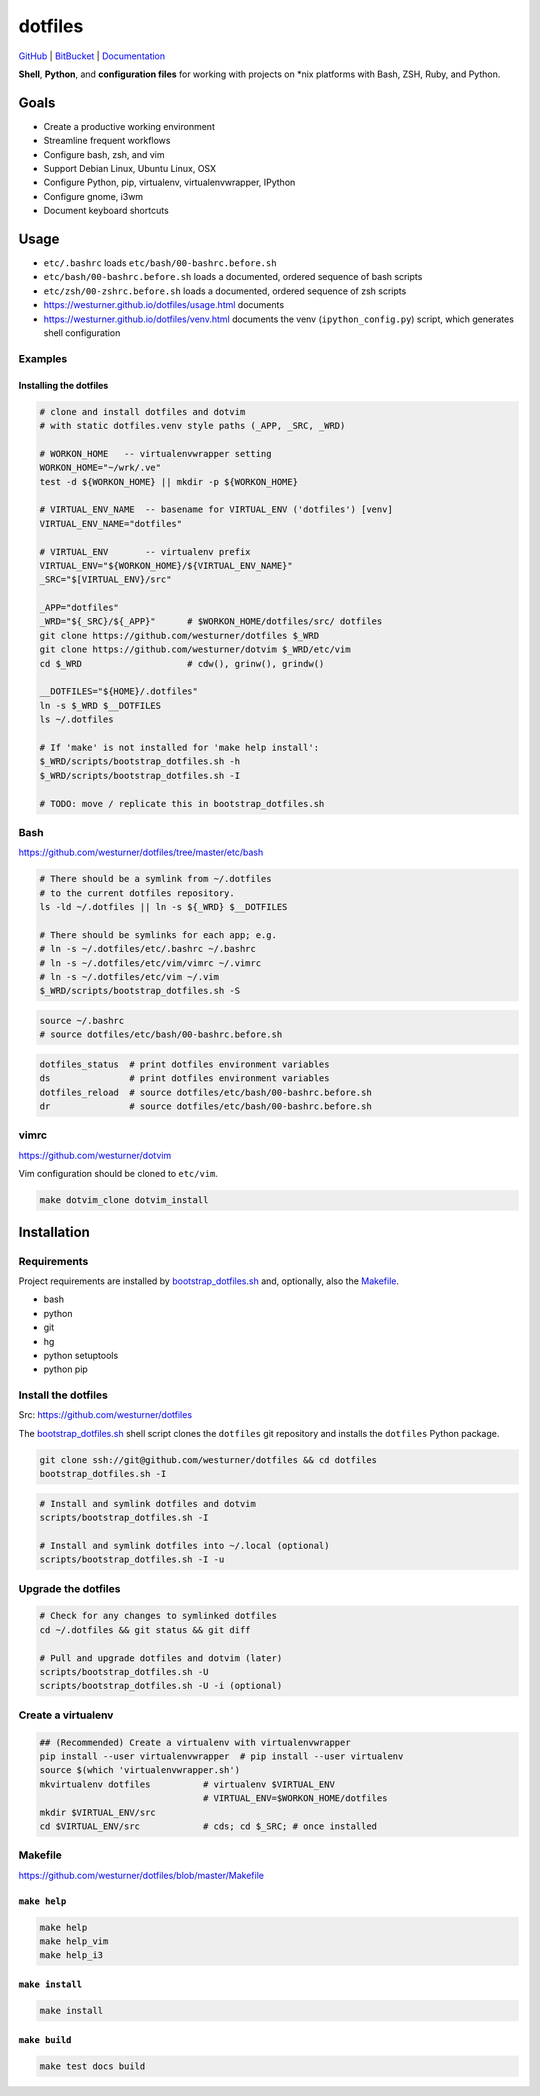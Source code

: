 
===========
dotfiles
===========

`GitHub`_ | `BitBucket`_ | `Documentation`_

.. _GitHub: https://github.com/westurner/dotfiles
.. _BitBucket: https://bitbucket.org/westurner/dotfiles
.. _Documentation: https://westurner.github.io/dotfiles/   
.. _ReadTheDocs: https://wrdfiles.readthedocs.org/en/latest/

**Shell**, **Python**, and **configuration files**
for working with projects on \*nix platforms with Bash, ZSH, Ruby, and Python.


Goals
=======
* Create a productive working environment
* Streamline frequent workflows
* Configure bash, zsh, and vim
* Support Debian Linux, Ubuntu Linux, OSX
* Configure Python, pip, virtualenv, virtualenvwrapper, IPython
* Configure gnome, i3wm  
* Document keyboard shortcuts

  
Usage
=======

* ``etc/.bashrc`` loads ``etc/bash/00-bashrc.before.sh``
* ``etc/bash/00-bashrc.before.sh`` loads a documented,
  ordered sequence of bash scripts
* ``etc/zsh/00-zshrc.before.sh`` loads a documented,
  ordered sequence of zsh scripts
* https://westurner.github.io/dotfiles/usage.html documents 
* https://westurner.github.io/dotfiles/venv.html documents
  the venv (``ipython_config.py``) script, which generates shell
  configuration

Examples
------------

Installing the dotfiles
~~~~~~~~~~~~~~~~~~~~~~~~~~~~~~~~~~~~~~~~~

.. code:: bash


    # clone and install dotfiles and dotvim
    # with static dotfiles.venv style paths (_APP, _SRC, _WRD)

    # WORKON_HOME   -- virtualenvwrapper setting
    WORKON_HOME="~/wrk/.ve"
    test -d ${WORKON_HOME} || mkdir -p ${WORKON_HOME}

    # VIRTUAL_ENV_NAME  -- basename for VIRTUAL_ENV ('dotfiles') [venv]
    VIRTUAL_ENV_NAME="dotfiles"

    # VIRTUAL_ENV       -- virtualenv prefix
    VIRTUAL_ENV="${WORKON_HOME}/${VIRTUAL_ENV_NAME}"
    _SRC="$[VIRTUAL_ENV}/src"

    _APP="dotfiles"
    _WRD="${_SRC}/${_APP}"      # $WORKON_HOME/dotfiles/src/ dotfiles
    git clone https://github.com/westurner/dotfiles $_WRD
    git clone https://github.com/westurner/dotvim $_WRD/etc/vim
    cd $_WRD                    # cdw(), grinw(), grindw()

    __DOTFILES="${HOME}/.dotfiles"
    ln -s $_WRD $__DOTFILES
    ls ~/.dotfiles
   
    # If 'make' is not installed for 'make help install':
    $_WRD/scripts/bootstrap_dotfiles.sh -h
    $_WRD/scripts/bootstrap_dotfiles.sh -I

    # TODO: move / replicate this in bootstrap_dotfiles.sh


Bash
-----
| https://github.com/westurner/dotfiles/tree/master/etc/bash


.. code:: bash

    # There should be a symlink from ~/.dotfiles
    # to the current dotfiles repository.
    ls -ld ~/.dotfiles || ln -s ${_WRD} $__DOTFILES

    # There should be symlinks for each app; e.g.
    # ln -s ~/.dotfiles/etc/.bashrc ~/.bashrc
    # ln -s ~/.dotfiles/etc/vim/vimrc ~/.vimrc
    # ln -s ~/.dotfiles/etc/vim ~/.vim
    $_WRD/scripts/bootstrap_dotfiles.sh -S


.. code:: bash
   
   source ~/.bashrc
   # source dotfiles/etc/bash/00-bashrc.before.sh


.. code-block:: bash

   dotfiles_status  # print dotfiles environment variables
   ds               # print dotfiles environment variables
   dotfiles_reload  # source dotfiles/etc/bash/00-bashrc.before.sh
   dr               # source dotfiles/etc/bash/00-bashrc.before.sh



vimrc
------
| https://github.com/westurner/dotvim

Vim configuration should be cloned to ``etc/vim``.

.. code-block:: bash

   make dotvim_clone dotvim_install


Installation
==============

Requirements
---------------
Project requirements are installed by 
`bootstrap_dotfiles.sh`_ and, optionally, also the `Makefile`_.

* bash
* python
* git
* hg
* python setuptools
* python pip

.. _bootstrap_dotfiles.sh: https://github.com/westurner/dotfiles/blob/master/scripts/bootstrap_dotfiles.sh

Install the dotfiles
---------------------
| Src: https://github.com/westurner/dotfiles

The `bootstrap_dotfiles.sh`_ shell script 
clones the ``dotfiles`` git repository
and installs the ``dotfiles`` Python package.

.. code-block:: bash

    git clone ssh://git@github.com/westurner/dotfiles && cd dotfiles
    bootstrap_dotfiles.sh -I  

.. code-block:: bash

   # Install and symlink dotfiles and dotvim
   scripts/bootstrap_dotfiles.sh -I

   # Install and symlink dotfiles into ~/.local (optional)
   scripts/bootstrap_dotfiles.sh -I -u


Upgrade the dotfiles
----------------------

.. code-block:: bash

   # Check for any changes to symlinked dotfiles
   cd ~/.dotfiles && git status && git diff

   # Pull and upgrade dotfiles and dotvim (later)
   scripts/bootstrap_dotfiles.sh -U
   scripts/bootstrap_dotfiles.sh -U -i (optional)



Create a virtualenv
---------------------
.. code-block:: bash

    ## (Recommended) Create a virtualenv with virtualenvwrapper
    pip install --user virtualenvwrapper  # pip install --user virtualenv
    source $(which 'virtualenvwrapper.sh')
    mkvirtualenv dotfiles          # virtualenv $VIRTUAL_ENV
                                   # VIRTUAL_ENV=$WORKON_HOME/dotfiles
    mkdir $VIRTUAL_ENV/src
    cd $VIRTUAL_ENV/src            # cds; cd $_SRC; # once installed



Makefile
---------
| https://github.com/westurner/dotfiles/blob/master/Makefile


``make help``
~~~~~~~~~~~~~~~
.. code-block:: bash

  make help
  make help_vim
  make help_i3

``make install``
~~~~~~~~~~~~~~~~~
.. code-block:: bash

 make install



``make build``
~~~~~~~~~~~~~~~
.. code-block:: bash

   make test docs build



